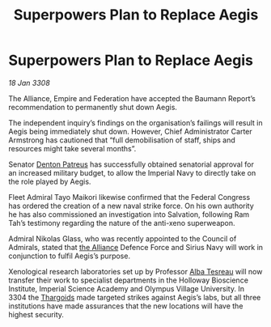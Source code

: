 :PROPERTIES:
:ID:       cda382bb-500b-4ae1-8210-cc68aa5e49ad
:END:
#+title: Superpowers Plan to Replace Aegis
#+filetags: :galnet:

* Superpowers Plan to Replace Aegis

/18 Jan 3308/

The Alliance, Empire and Federation have accepted the Baumann Report’s recommendation to permanently shut down Aegis. 

The independent inquiry’s findings on the organisation’s failings will result in Aegis being immediately shut down. However, Chief Administrator Carter Armstrong has cautioned that “full demobilisation of staff, ships and resources might take several months”. 

Senator [[id:75daea85-5e9f-4f6f-a102-1a5edea0283c][Denton Patreus]] has successfully obtained senatorial approval for an increased military budget, to allow the Imperial Navy to directly take on the role played by Aegis. 

Fleet Admiral Tayo Maikori likewise confirmed that the Federal Congress has ordered the creation of a new naval strike force. On his own authority he has also commissioned an investigation into Salvation, following Ram Tah’s testimony regarding the nature of the anti-xeno superweapon. 

Admiral Nikolas Glass, who was recently appointed to the Council of Admirals, stated that [[id:1d726aa0-3e07-43b4-9b72-074046d25c3c][the Alliance]] Defence Force and Sirius Navy will work in conjunction to fulfil Aegis’s purpose. 

Xenological research laboratories set up by Professor [[id:c2623368-19b0-4995-9e35-b8f54f741a53][Alba Tesreau]] will now transfer their work to specialist departments in the Holloway Bioscience Institute, Imperial Science Academy and Olympus Village University. In 3304 the [[id:09343513-2893-458e-a689-5865fdc32e0a][Thargoids]] made targeted strikes against Aegis’s labs, but all three institutions have made assurances that the new locations will have the highest security.
